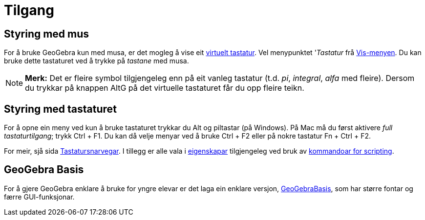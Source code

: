 = Tilgang
:page-en: Accessibility
ifdef::env-github[:imagesdir: /nn/modules/ROOT/assets/images]

== Styring med mus

For å bruke GeoGebra kun med musa, er det mogleg å vise eit xref:/Virtuelt_tastatur.adoc[virtuelt tastatur]. Vel
menypunktet '_Tastatur_ frå xref:/Vis_meny.adoc[Vis-menyen]. Du kan bruke dette tastaturet ved å trykke på _tastane_ med
musa.

[NOTE]
====

*Merk:* Det er fleire symbol tilgjengeleg enn på eit vanleg tastatur (t.d. _pi_, _integral_, _alfa_ med fleire). Dersom
du trykkar på knappen [.kcode]#AltG# på det virtuelle tastaturet får du opp fleire teikn.

====

== Styring med tastaturet

For å opne ein meny ved kun å bruke tastaturet trykkar du [.kcode]#Alt# og piltastar (på Windows). På Mac må du først
aktivere _full tastaturtilgang_; trykk [.kcode]#Ctrl# + [.kcode]#F1#. Du kan då velje menyar ved å bruke [.kcode]#Ctrl#
+ [.kcode]#F2# eller på nokre tastatur [.kcode]#Fn# + [.kcode]#Ctrl# + [.kcode]#F2#.

For meir, sjå sida xref:/Tastatursnarvegar.adoc[Tastatursnarvegar]. I tillegg er alle vala i
xref:/Eigenskapar.adoc[eigenskapar] tilgjengeleg ved bruk av xref:/commands/Scripting_Kommandoar.adoc[kommandoar for
scripting].

== GeoGebra Basis

For å gjere GeoGebra enklare å bruke for yngre elevar er det laga ein enklare versjon,
xref:/GeoGebraBasis.adoc[GeoGebraBasis], som har større fontar og færre GUI-funksjonar.
